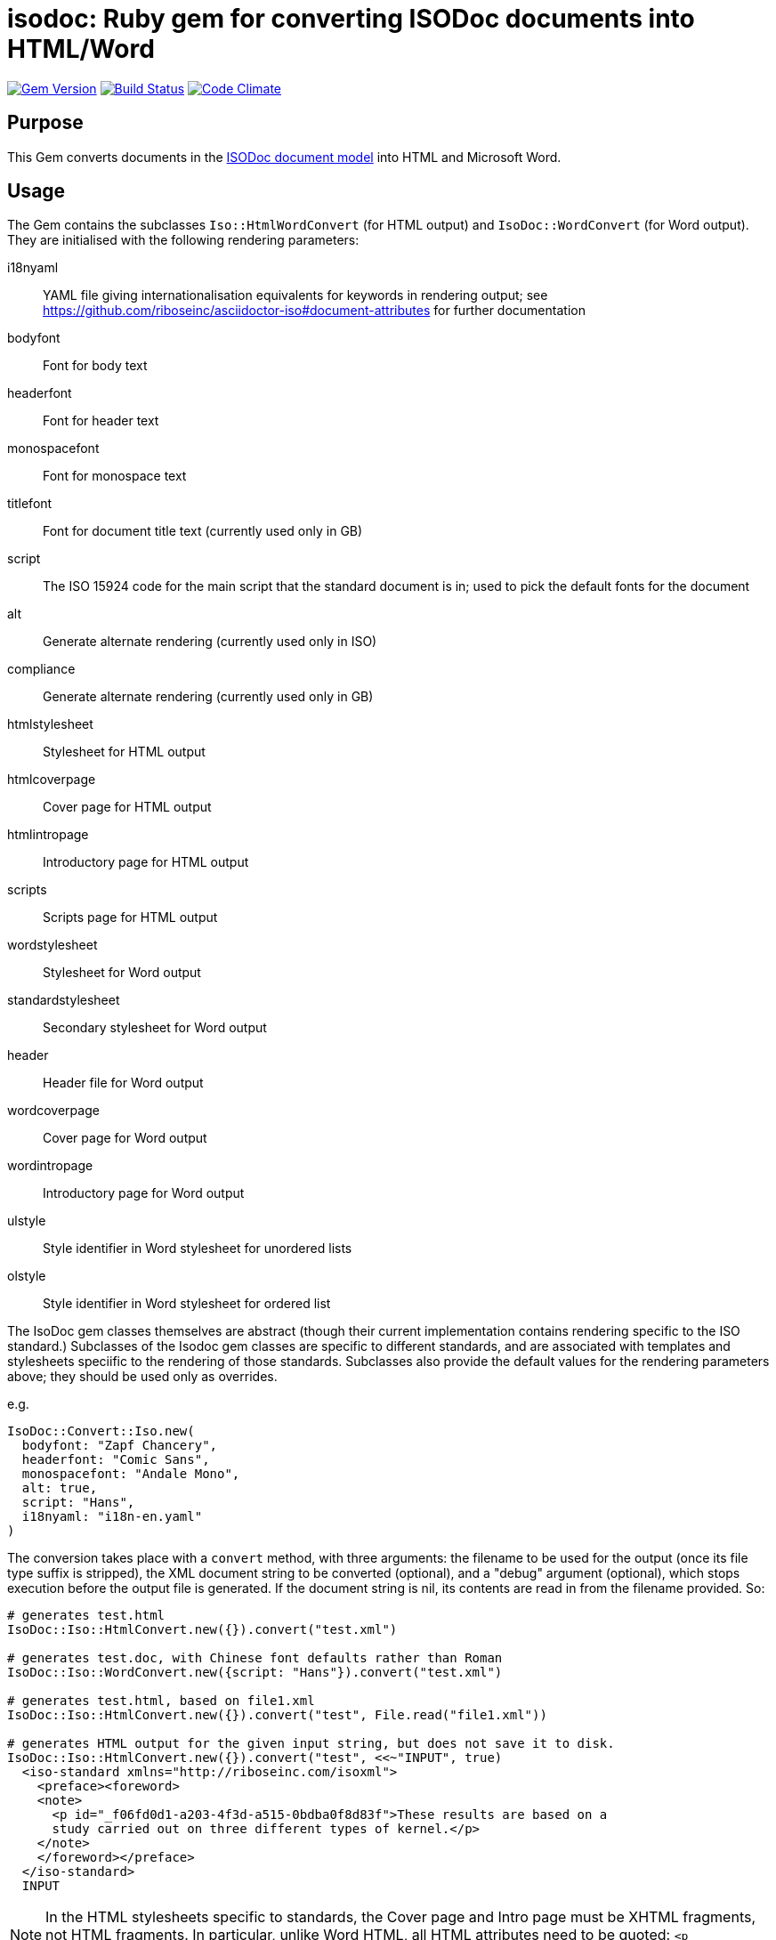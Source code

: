 = isodoc: Ruby gem for converting ISODoc documents into HTML/Word

image:https://img.shields.io/gem/v/isodoc.svg["Gem Version", link="https://rubygems.org/gems/isodoc"]
image:https://img.shields.io/travis/riboseinc/asciidoctor-iso/master.svg["Build Status", link="https://travis-ci.org/riboseinc/isodoc"]
image:https://codeclimate.com/github/riboseinc/isodoc/badges/gpa.svg["Code Climate", link="https://codeclimate.com/github/riboseinc/isodoc"]

== Purpose

This Gem converts documents in the https://github.com/riboseinc/isodoc-models[ISODoc document model] into HTML and Microsoft Word.

== Usage

The Gem contains the subclasses `Iso::HtmlWordConvert` (for HTML output) and `IsoDoc::WordConvert` (for Word output). They are initialised with the following rendering parameters:

i18nyaml:: YAML file giving internationalisation equivalents for keywords in rendering output; see https://github.com/riboseinc/asciidoctor-iso#document-attributes for further documentation
bodyfont:: Font for body text
headerfont:: Font for header text
monospacefont:: Font for monospace text
titlefont:: Font for document title text (currently used only in GB)
script:: The ISO 15924 code for the main script that the standard document is in; used to pick the default fonts for the document
alt:: Generate alternate rendering (currently used only in ISO)
compliance:: Generate alternate rendering (currently used only in GB)
htmlstylesheet:: Stylesheet for HTML output
htmlcoverpage:: Cover page for HTML output
htmlintropage:: Introductory page for HTML output
scripts:: Scripts page for HTML output
wordstylesheet:: Stylesheet for Word output
standardstylesheet:: Secondary stylesheet for Word output
header:: Header file for Word output
wordcoverpage:: Cover page for Word output
wordintropage:: Introductory page for Word output
ulstyle:: Style identifier in Word stylesheet for unordered lists
olstyle:: Style identifier in Word stylesheet for ordered list

The IsoDoc gem classes themselves are abstract (though their current implementation contains rendering specific to the ISO standard.) Subclasses of the Isodoc gem classes are specific to different standards, and are associated with templates and stylesheets speciific to the rendering of those standards. Subclasses also provide the default values for the rendering parameters above; they should be used only as overrides.

e.g.

[source,ruby]
----
IsoDoc::Convert::Iso.new(
  bodyfont: "Zapf Chancery",
  headerfont: "Comic Sans",
  monospacefont: "Andale Mono",
  alt: true,
  script: "Hans",
  i18nyaml: "i18n-en.yaml"
)
----

The conversion takes place with a `convert` method, with three arguments: the filename to be used for the output (once its file type suffix is stripped), the XML document string to be converted (optional), and a "debug" argument (optional), which stops execution before the output file is generated. If the document string is nil, its contents are read in from the filename provided. So:

[source,ruby]
----
# generates test.html
IsoDoc::Iso::HtmlConvert.new({}).convert("test.xml")

# generates test.doc, with Chinese font defaults rather than Roman
IsoDoc::Iso::WordConvert.new({script: "Hans"}).convert("test.xml")

# generates test.html, based on file1.xml
IsoDoc::Iso::HtmlConvert.new({}).convert("test", File.read("file1.xml"))

# generates HTML output for the given input string, but does not save it to disk.
IsoDoc::Iso::HtmlConvert.new({}).convert("test", <<~"INPUT", true)
  <iso-standard xmlns="http://riboseinc.com/isoxml">
    <preface><foreword>
    <note>
      <p id="_f06fd0d1-a203-4f3d-a515-0bdba0f8d83f">These results are based on a
      study carried out on three different types of kernel.</p>
    </note>
    </foreword></preface>
  </iso-standard>
  INPUT
----

NOTE: In the HTML stylesheets specific to standards, the Cover page and Intro page must be XHTML fragments, not HTML fragments. In particular, unlike Word HTML, all HTML attributes need to be quoted: `<p class="MsoToc2">`, not `<p class=MsoToc2>`.

== Converting Word output into "`Native Word`" (`.docx`)

This gem relies on https://github.com/riboseinc/html2doc[html2doc] to generate Microsoft Word documents.

Please see https://github.com/riboseinc/html2doc#converting-document-output-to-native-word-docx[this post-processing procedure] to convert output into a native-`docx` document.
